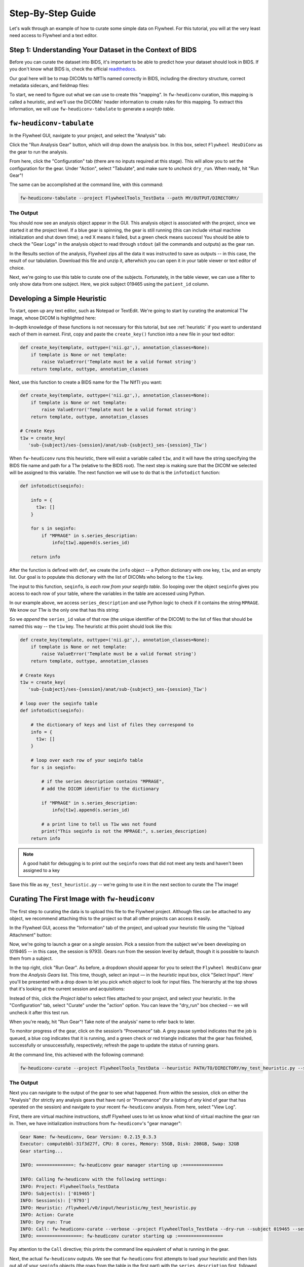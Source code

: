 .. _stepbystep:

Step-By-Step Guide
====================
Let's walk through an example of how to curate some simple data on Flywheel. For
this tutorial, you will at the very least need access to Flywheel and a text editor.

Step 1: Understanding Your Dataset in the Context of BIDS
---------------------------------------------------------

Before you can curate the dataset into BIDS, it's important to be able to
predict how your dataset should look in BIDS. If you don't know what BIDS is,
check the official `readthedocs <https://bids-specification.readthedocs.io/en/stable/>`_.

Our goal here will be to map DICOMs to NIfTIs named correctly in BIDS,
including the directory structure, correct metadata sidecars, and fieldmap files:

.. image:: dicom-reorganization-transparent-white_1000x477.png
   :width: 600

To start, we need to figure out what we can use to create this "mapping". In
``fw-heudiconv`` curation, this mapping is called a heuristic, and we'll use
the DICOMs' header information to create rules for this mapping. To extract this
information, we will use ``fw-heudiconv-tabulate`` to generate a `seqinfo table`.

``fw-heudiconv-tabulate``
-------------------------

In the Flywheel GUI, navigate to your project, and select the "Analysis" tab:

.. image:: project_analysis_view.png
   :width: 1200

Click the "Run Analysis Gear" button, which will drop down the analysis box. In
this box, select ``Flywheel HeuDiConv`` as the gear to run the analysis.

.. image:: project_gear_view.png
   :width: 1200

From here, click the "Configuration" tab (there are no inputs required at
this stage). This will allow you to set the configuration for the gear. Under
"Action", select "Tabulate", and make sure to *uncheck* ``dry_run``. When ready,
hit "Run Gear"!

The same can be accomplished at the command line, with this command:

.. code-block:: python

    fw-heudiconv-tabulate --project FlywheelTools_TestData --path MY/OUTPUT/DIRECTORY/


The Output
^^^^^^^^^^

You should now see an analysis object appear in the GUI. This analysis object is
associated with the project, since we started it at the project level. If a blue
gear is spinning, the gear is still running (this can include virtual machine
initialization and shut down time); a red X means it failed, but a green check
means success! You should be able to check the "Gear Logs" in the analysis object
to read through ``stdout`` (all the commands and outputs) as the gear ran.

.. image:: tabulate_log.png
   :width: 1200

In the Results section of the analysis, Flywheel zips all the data it was
instructed to save as outputs -- in this case, the result of our tabulation.
Download this file and unzip it, afterwhich you can open it in your table viewer
or text editor of choice.

.. image:: tabulate_table.png
   :width: 1200

Next, we're going to use this table to curate one of the subjects. Fortunately,
in the table viewer, we can use a filter to only show data from one subject.
Here, we pick subject 019465 using the ``patient_id`` column.

Developing a Simple Heuristic
-----------------------------

To start, open up any text editor, such as Notepad or TextEdit. We're going to
start by curating the anatomical T1w image, whose DICOM is highlighted here:

.. image:: t1w_seqinfo.png
   :width: 1200

In-depth knowledge of these functions is not necessary for this tutorial, but
see :ref:`heuristic` if you want to understand each of them in earnest. First,
copy and paste the ``create_key()`` function into a new file in your text editor:

.. code-block:: python

    def create_key(template, outtype=('nii.gz',), annotation_classes=None):
        if template is None or not template:
            raise ValueError('Template must be a valid format string')
        return template, outtype, annotation_classes

Next, use this function to create a BIDS name for the T1w NIfTI you want:

.. code-block:: python

    def create_key(template, outtype=('nii.gz',), annotation_classes=None):
        if template is None or not template:
            raise ValueError('Template must be a valid format string')
        return template, outtype, annotation_classes

    # Create Keys
    t1w = create_key(
       'sub-{subject}/ses-{session}/anat/sub-{subject}_ses-{session}_T1w')

When ``fw-heudiconv`` runs this heuristic, there will exist a variable called
``t1w``, and it will have the string specifying the BIDS file name and path
for a T1w (relative to the BIDS root). The next step is making sure that the
DICOM we selected will be assigned to this variable. The next function we will
use to do that is the ``infotodict`` function:

.. code-block:: python

    def infotodict(seqinfo):

        info = {
          t1w: []
        }

        for s in seqinfo:
            if "MPRAGE" in s.series_description:
                info[t1w].append(s.series_id)

        return info

After the function is defined with ``def``, we create the ``info`` object -- a
Python dictionary with one key, ``t1w``, and an empty list. Our goal is to
populate this dictionary with the list of DICOMs who belong to the ``t1w`` key.

The input to this function, ``seqinfo``, is `each row from your seqinfo table`.
So looping over the object ``seqinfo`` gives you access to each row of your table,
where the variables in the table are accessed using Python.

In our example above, we access ``series_description`` and use Python logic to
check if it contains the
string ``MPRAGE``. We know our T1w is the only one that has this string:

.. image:: t1w_highlighted.png
   :width: 1200

So we `append` the ``series_id`` value of that row (the unique identifier of
the DICOM) to the list of files that should be named this way -- the ``t1w`` key.
The heuristic at this point should look like this:

.. code-block:: python

    def create_key(template, outtype=('nii.gz',), annotation_classes=None):
        if template is None or not template:
            raise ValueError('Template must be a valid format string')
        return template, outtype, annotation_classes

    # Create Keys
    t1w = create_key(
       'sub-{subject}/ses-{session}/anat/sub-{subject}_ses-{session}_T1w')

    # loop over the seqinfo table
    def infotodict(seqinfo):

        # the dictionary of keys and list of files they correspond to
        info = {
          t1w: []
        }

        # loop over each row of your seqinfo table
        for s in seqinfo:

            # if the series description contains "MPRAGE",
            # add the DICOM identifier to the dictionary

            if "MPRAGE" in s.series_description:
                info[t1w].append(s.series_id)

            # a print line to tell us T1w was not found
            print("This seqinfo is not the MPRAGE:", s.series_description)
        return info

.. note::
   A good habit for debugging is to print out the ``seqinfo`` rows that did not meet
   any tests and haven't been assigned to a key



Save this file as ``my_test_heuristic.py`` -- we're going to use it in the next
section to curate the T1w image!

Curating The First Image with ``fw-heudiconv``
----------------------------------------------

The first step to curating the data is to upload this file to the Flywheel
project. Although files can be attached to any object, we recommend attaching
this to the project so that all other projects can access it easily.

In the Flywheel GUI, access the "Information" tab of the project, and upload
your heuristic file using the "Upload Attachment" button:

.. image:: upload_attachment.png
   :width: 1200

Now, we're going to launch a gear on a `single session`. Pick a session from
the subject we've been developing on (019465 -- in this case, the session is
9793). Gears run from the session level by default, though it is possible to
launch them from a subject.

In the top right, click "Run Gear". As before, a dropdown should appear for you
to select the ``Flywheel HeuDiConv`` gear from the `Analysis Gears` list. This
time, though, select an input — in the `heuristic` input box, click "Select
Input". Here' you'll be presented with a drop down to let you pick `which object`
to look for input files. The hierarchy at the top  shows that it's looking at
the current session and acquisitions:

.. image:: inputs_dropdown.png
   :width: 1200

Instead of this, click the `Project label` to select files attached to your
project, and select your heuristic. In the "Configuration" tab, select "Curate"
under the "action" option. You can leave the "dry_run" box checked -- we will
uncheck it after this test run.

When you're ready, hit "Run Gear"! Take note of the analysis' name to refer back
to  later.

To monitor progress of the gear, click on the session’s “Provenance” tab. A
grey pause symbol indicates that the job is queued, a blue cog indicates that
it is running, and a green check or red triangle indicates that the gear has
finished, successfully or unsuccessfully, respectively; refresh the page to
update the status of running gears.

At the command line, this achieved with the following command:

.. code-block:: python

    fw-heudiconv-curate --project FlywheelTools_TestData --heuristic PATH/TO/DIRECTORY/my_test_heuristic.py --subject 019465 --session 9793

The Output
^^^^^^^^^^

Next you can navigate to the output of the gear to see what happened. From within
the session, click on either the "Analysis" (for strictly any analysis gears
that have run) or "Provenance" (for a listing of `any` kind of gear that has
operated on the session) and navigate to your recent ``fw-heudiconv`` analysis.
From here, select "View Log".

First, there are virtual machine instructions, stuff Flywheel uses to let us
know what kind of virtual machine the gear ran in. Then, we have initialization
instructions from ``fw-heudiconv``'s "gear manager":

.. code-block:: python

    Gear Name: fw-heudiconv, Gear Version: 0.2.15_0.3.3
    Executor: computebbl-31f3d27f, CPU: 8 cores, Memory: 55GB, Disk: 208GB, Swap: 32GB
    Gear starting...

    INFO: ==============: fw-heudiconv gear manager starting up :===============

    INFO: Calling fw-heudiconv with the following settings:
    INFO: Project: FlywheelTools_TestData
    INFO: Subject(s): ['019465']
    INFO: Session(s): ['9793']
    INFO: Heuristic: /flywheel/v0/input/heuristic/my_test_heuristic.py
    INFO: Action: Curate
    INFO: Dry run: True
    INFO: Call: fw-heudiconv-curate --verbose --project FlywheelTools_TestData --dry-run --subject 019465 --session 9793 --heuristic /flywheel/v0/input/heuristic/my_test_heuristic.py
    INFO: =================: fw-heudiconv curator starting up :=================


Pay attention to the ``Call`` directive; this prints the command line equivalent
of what is running in the gear.

Next, the actual ``fw-heudiconv`` outputs. We see that ``fw-heudiconv`` first
attempts to load your heuristic and then
lists out all of your ``seqinfo`` objects (the rows from the table in the first part)
with the ``series_description`` first, followed by other columns:

.. code-block:: python

    INFO: Loading heuristic file...
    INFO: Heuristic loaded successfully!
    INFO: Querying Flywheel server...
    DEBUG: Found project: FlywheelTools_TestData (6075d65d0da0131135e9b471)
    DEBUG: Found sessions:
    	9793 (607732a764d3dfc86e6510d4)
    INFO: Applying heuristic to 9793 (1/1)...
    DEBUG: Found SeqInfos:
    Localizer:
    		[TR=0.0086 TE=0.004 shape=(512, 512, 3, -1) image_type=('ORIGINAL', 'PRIMARY', 'M', 'ND', 'NORM')] (607732a75b936738e644aee8)
    MPRAGE_TI1100_ipat2:
  		  [TR=1.81 TE=0.00345 shape=(256, 192, 160, -1) image_type=('ORIGINAL', 'PRIMARY', 'M', 'ND', 'NORM')] (607732a8b9d367cae5e9b0c5)
    :
    :
    :

This is good, as we can confirm the table data with the ``seqinfo`` object the tool
is using to curate your data. For example, we know there's a DICOM with the
series description ``MPRAGE_TI1100_ipat2``, and we searched specifically for the
string ``MPRAGE``. So, did we catch this ``seqinfo``?

.. code-block:: python

    HCP_REST_BOLD_MB8_469:
      [TR=0.8 TE=0.037 shape=(936, 936, 469, -1) image_type=('ORIGINAL', 'PRIMARY', 'M', 'MB', 'ND', 'MOSAIC')] (607732a864d3dfc86e6510d7)

    DEBUG:
    MPRAGE_TI1100_ipat2_2.nii.gz
    	sub-019465_ses-9793_T1w.nii.gz -> sub-019465/ses-9793/anat/sub-019465_ses-9793_T1w.nii.gz
    INFO: Done!
    INFO: ===================: Exiting fw-heudiconv curator :===================

Excellent! Now we know that the NIfTI from this DICOM, MPRAGE_TI1100_ipat2_2.nii.gz,
will be mapped to a file named ``sub-019465_ses-9793_T1w.nii.gz``, and the path
is listed there too. Additionally, we get printouts of the ``seqinfo`` objects
that didn't get caught by our logic.

To see our BIDS data before curation, go to the session view and click the "BIDS View"
toggle; there should be no BIDS data:

.. image:: uncurated.png
   :width: 1200

Now that we know it works, we can run it again with the "dry_run" box unchecked
to apply the changes. The only difference should be that the log lets you know
the changes are being applied:

.. code-block:: python

    HCP_REST_BOLD_MB8_469:
      [TR=0.8 TE=0.037 shape=(936, 936, 469, -1) image_type=('ORIGINAL', 'PRIMARY', 'M', 'MB', 'ND', 'MOSAIC')] (607732a864d3dfc86e6510d7)

    INFO: Applying changes to files...
    DEBUG:
    MPRAGE_TI1100_ipat2_2.nii.gz
    sub-019465_ses-9793_T1w.nii.gz -> sub-019465/ses-9793/anat/sub-019465_ses-9793_T1w.nii.gz
    INFO: Done!
    INFO: ===================: Exiting fw-heudiconv curator :===================

Now, in the session view, hit the "BIDS View" toggle:

.. image:: one_curated.png
   :width: 1200

We've successfully curated one of our images into BIDS!

Adding More Images
------------------

By now, it should be clear that as the tool loops over the rows in the
``seqinfo`` table, you can add all sorts of logic to capture additional ``seqinfo``
objects and assign them to keys you create. Below, we edit the heuristic and
add a key for the BOLD data in our project, and use similar logic to assign
data to the key:

.. code-block:: python

    def create_key(template, outtype=('nii.gz',), annotation_classes=None):
        if template is None or not template:
            raise ValueError('Template must be a valid format string')
        return template, outtype, annotation_classes

    # Create Keys

    # anatomical
    t1w = create_key(
       'sub-{subject}/ses-{session}/anat/sub-{subject}_ses-{session}_T1w')

    # fMRI scans
    rest_bbl = create_key(
      'sub-{subject}/{session}/func/sub-{subject}_{session}_task-rest_acq-BBL_bold')

    # loop over the seqinfo table
    def infotodict(seqinfo):

        # the dictionary of keys and list of files they correspond to
        # now contains two scans
        info = {
          t1w: [], rest_bbl: []
        }

        # loop over each row of your seqinfo table
        for s in seqinfo:

            # if the series description contains "MPRAGE",
            # add the DICOM identifier to the dictionary

            if "MPRAGE" in s.series_description:
                info[t1w].append(s.series_id)

            elif "bbl1_restbold" in protocol:
                info[rest_bbl].append(s.series_id)

            # a print line to tell us T1w was not found
            print("This seqinfo is not the MPRAGE or rs-fMRI:", s.series_description)
        return info

But what if we have a fieldmap? Not only do we need to name it correctly, but we
also have to make sure it points to the BOLD data. We can do this quite
flexibly using the special ``IntendedFor`` keyword. This keyword is set outside
of the ``infotodict`` for loop and makes use of existing keys:


.. code-block:: python

    def create_key(template, outtype=('nii.gz',), annotation_classes=None):
        if template is None or not template:
            raise ValueError('Template must be a valid format string')
        return template, outtype, annotation_classes

    # Create Keys

    # anatomical
    t1w = create_key(
       'sub-{subject}/ses-{session}/anat/sub-{subject}_ses-{session}_T1w')

    # fMRI scans
    rest_bbl = create_key(
      'sub-{subject}/{session}/func/sub-{subject}_{session}_task-rest_acq-BBL_bold')

    # fieldmaps
    b0_phase = create_key(
       'sub-{subject}/{session}/fmap/sub-{subject}_{session}_phasediff')
    b0_mag = create_key(
       'sub-{subject}/{session}/fmap/sub-{subject}_{session}_magnitude{item}')


    # loop over the seqinfo table
    def infotodict(seqinfo):

        # the dictionary of keys and list of files they correspond to
        # now contains two scans
        info = {
          t1w: [], rest_bbl: [], b0_mag: [], b0_phase: []
        }

        # loop over each row of your seqinfo table
        for s in seqinfo:

            # if the series description contains "MPRAGE",
            # add the DICOM identifier to the dictionary

            if "MPRAGE" in s.series_description:
                info[t1w].append(s.series_id)

            elif "bbl1_restbold" in s.series_description:
                info[rest_bbl].append(s.series_id)

            elif "B0map" in s.series_description and "M" in s.image_type:
                info[b0_mag].append(s)
            elif "B0map" in s.series_description and "P" in s.image_type:
                info[b0_phase].append(s)


            # a print line to tell us T1w was not found
            print("Protocol not found!:", s.series_description)
        return info

    IntendedFor = {
        b0_phase: [
            '{session}/func/sub-{subject}_{session}_task-rest_acq-BBL_bold.nii.gz'
        ],
        b0_mag: [
            '{session}/func/sub-{subject}_{session}_task-rest_acq-BBL_bold.nii.gz'
        ]
    }

Notice that in this heuristic, we use the special ``{item}`` keyword in the key
for the magnitude fieldmaps. This keeps us from having to write multiple keys.
The keyword is iterated over automatically within the NIfTIs for this
acquisition. Additionally, we access the ``image_type`` column when
differentiating between the magnitude and phase fieldmaps.

Lastly, the ``IntendedFor`` keyword: it's a dictionary, like ``info``,
containing the keys for each of our fieldmaps, and the values for each key
are the files we expect this fieldmap to correct. In this case we must
specifically list the files out. Update this heuristic upload it to Flywheel,
and try out curation with it.

Wrapping Up
-----------

In this walkthrough, you should have learned how to curate your data with
``fw-heudiconv``, starting with discovering data in your DICOM headers, crafting
a heuristic for a single T1w image, and then applying it to a session. Next,
we went over how to add more images, including how to point fieldmaps to BOLD
scans. Now, you're ready to investigate more functionality of ``fw-heudiconv``.
Take a look at the :ref:`heuristic` page for an in-depth look at what more
features fw-heudiconv curation can offer, and the :ref:`tips` page for
inspiration on how to come up with more creative solutions.
